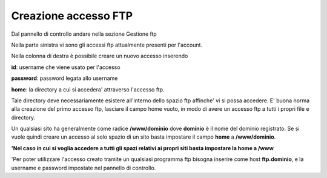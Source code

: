 ---------------------
Creazione accesso FTP
---------------------

Dal pannello di controllo andare nella sezione Gestione ftp

Nella parte sinistra vi sono gli accessi ftp attualmente presenti per l'account. 

Nella colonna di destra è possibile creare un nuovo accesso inserendo

**id**: username che viene usato per l'accesso

**password**: password legata allo username

**home**: la directory a cui si accedera' attraverso l'accesso ftp.

Tale directory deve necessariamente esistere all'interno dello spazio ftp affinche' vi si possa accedere. E' buona norma alla creazione del primo accesso ftp, lasciare il campo home vuoto, in modo di avere un accesso ftp a tutti i propri file e directory.

Un qualsiasi sito ha generalmente come radice **/www/dominio** dove **dominio** è il nome del dominio registrato. Se si vuole quindi creare un accesso al solo spazio di un sito basta impostare il campo **home** a **/www/dominio**.

**'Nel caso in cui si voglia accedere a tutti gli spazi relativi ai propri siti basta impostare la home a /www**

'Per poter utilizzare l'accesso creato tramite un qualsiasi programma ftp bisogna inserire come host **ftp.dominio**, e la username e password impostate nel pannello di controllo. 
